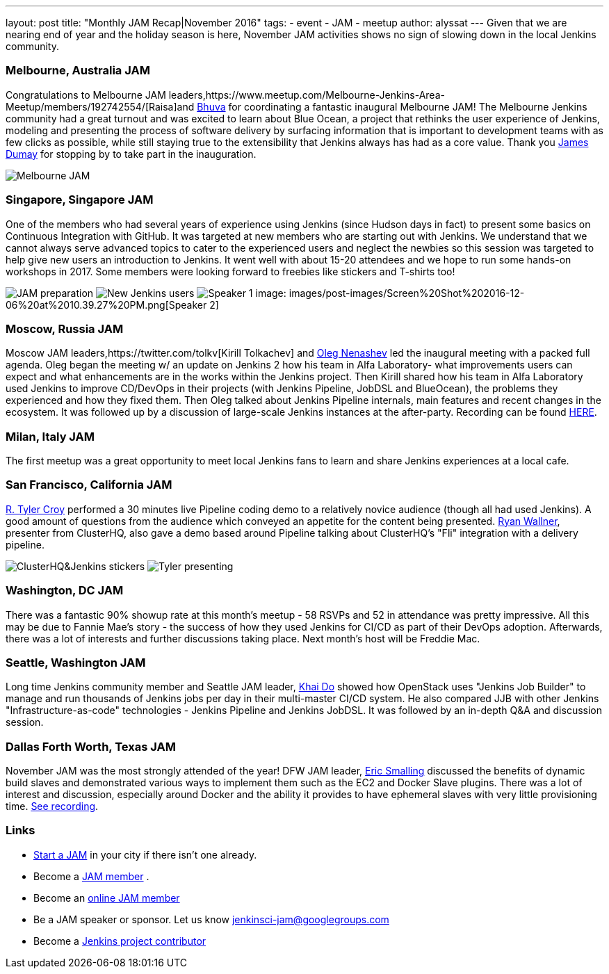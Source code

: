 ---
layout: post
title: "Monthly JAM Recap|November 2016"
tags:
- event
- JAM
- meetup
author: alyssat
---
Given that we are nearing end of year and the holiday season is here, November JAM activities shows no sign of slowing down in the local Jenkins community. 

=== Melbourne, Australia JAM
Congratulations to Melbourne JAM leaders,https://www.meetup.com/Melbourne-Jenkins-Area-Meetup/members/192742554/[Raisa]and https://www.meetup.com/Melbourne-Jenkins-Area-Meetup/members/77780422/[Bhuva] for coordinating a fantastic inaugural Melbourne JAM!  The Melbourne Jenkins community had a great turnout and  was excited to learn about Blue Ocean, a project that rethinks the user experience of Jenkins, modeling and presenting the process of software delivery by surfacing information that is important to development teams with as few clicks as possible, while still staying true to the extensibility that Jenkins always has had as a core value. Thank you https://github.com/i386[James Dumay] for stopping by to take part in the inauguration.

image:images/post-images/Screen%20Shot%202016-12-06%20at%2010.25.43%20PM.png[Melbourne JAM]

=== Singapore, Singapore JAM
One of the members  who had several years of experience using Jenkins (since Hudson days in fact) to present some basics on Continuous Integration with GitHub. It was targeted at new members who are starting out with Jenkins. We understand that we cannot always serve advanced topics to cater to the experienced users and neglect the newbies so this session was targeted to help give new users an introduction to Jenkins. It went well with about 15-20 attendees and we hope to run some hands-on workshops in 2017. Some members were looking forward to freebies like stickers and T-shirts too!

image:images/post-images/Screen%20Shot%202016-12-06%20at%2010.38.02%20PM.png[JAM preparation]
image:images/post-images/Screen%20Shot%202016-12-06%20at%2010.38.44%20PM.png[New Jenkins users]
image:images/post-images/Screen%20Shot%202016-12-06%20at%2010.39.01%20PM.png[Speaker 1]
image: images/post-images/Screen%20Shot%202016-12-06%20at%2010.39.27%20PM.png[Speaker 2]

=== Moscow, Russia JAM
Moscow JAM leaders,https://twitter.com/tolkv[Kirill Tolkachev] and https://github.com/oleg-nenashev[Oleg Nenashev] led the inaugural meeting with a packed full agenda. Oleg began the meeting w/ an update on Jenkins 2 how his team in Alfa Laboratory- what improvements users can expect and what enhancements are in the works within the Jenkins project. Then Kirill shared how his team in Alfa Laboratory used Jenkins to improve CD/DevOps in their projects (with Jenkins Pipeline, JobDSL and BlueOcean), the problems they experienced and how they fixed them. Then Oleg talked about Jenkins Pipeline internals, main features and recent changes in the ecosystem. It was followed up by a discussion of large-scale Jenkins instances at the after-party. Recording can be found https://www.youtube.com/playlist?list=PLTur3n9C14XFbfD2gT3CRcwBwobKOvRHJ[HERE].

=== Milan, Italy JAM
The first meetup was a great opportunity to meet local Jenkins fans to learn and share Jenkins experiences at a local cafe.

=== San Francisco, California JAM
https://github.com/rtyler[R. Tyler Croy] performed a 30 minutes live Pipeline coding demo to a relatively novice audience (though all had used Jenkins). A good amount of questions from the audience  which conveyed an appetite for the content being presented. https://twitter.com/RyanWallner[Ryan Wallner], presenter from ClusterHQ, also gave a demo based around Pipeline talking about ClusterHQ's "Fli" integration with a delivery pipeline.

image:images/post-images/IMG_0999.JPG[ClusterHQ&Jenkins stickers]
image:images/post-images/IMG_1004.JPG[Tyler presenting]

=== Washington, DC JAM
There was a fantastic 90% showup rate at this month’s meetup - 58 RSVPs and 52 in attendance was pretty impressive. All this may be due to Fannie Mae’s story - the success of how they used Jenkins for CI/CD as part of their DevOps adoption. Afterwards, there was a lot of interests and further discussions taking place. Next month’s host will be Freddie Mac.

=== Seattle, Washington JAM
Long time Jenkins community member and Seattle JAM leader, https://github.com/khaido[Khai Do] showed how OpenStack uses "Jenkins Job Builder" to manage and run thousands of Jenkins jobs per day in their multi-master CI/CD system.  He also compared JJB with other Jenkins "Infrastructure-as-code" technologies - Jenkins Pipeline and Jenkins JobDSL. It was followed by an in-depth Q&A and discussion session.  

=== Dallas Forth Worth, Texas JAM
November JAM was the most strongly attended of the year! DFW JAM leader, https://github.com/ericsmalling[Eric Smalling] discussed the benefits of dynamic build slaves and demonstrated various ways to implement them such as the EC2 and Docker Slave plugins. There was a lot of interest and discussion, especially around Docker and the ability it provides to have ephemeral slaves with very little provisioning time. https://drive.google.com/file/d/0BzW9GvvtcA5naDRNeXVDOTY0X28/view[See recording].

=== Links
* link:/projects/jam[Start a JAM] in your city if there isn't one already.
* Become a https://wiki.jenkins-ci.org/display/JENKINS/Jenkins+Area+Meetup[JAM member] .
* Become an http://www.meetup.com/Jenkins-online-meetup/[online JAM member]
* Be a JAM speaker or sponsor. Let us know jenkinsci-jam@googlegroups.com
* Become a link:https://wiki.jenkins-ci.org/display/JENKINS/Beginners+Guide+to+Contributing[Jenkins project contributor]

 
